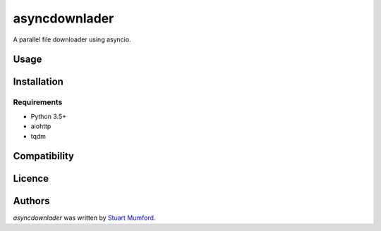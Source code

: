 asyncdownlader
==============

.. image:: https://img.shields.io/pypi/v/asyncdownlader.svg
    :target: https://pypi.python.org/pypi/asyncdownlader
    :alt: Latest PyPI version

.. image:: https://travis-ci.org/borntyping/cookiecutter-pypackage-minimal.png
   :target: https://travis-ci.org/borntyping/cookiecutter-pypackage-minimal
   :alt: Latest Travis CI build status

A parallel file downloader using asyncio.

Usage
-----

Installation
------------

Requirements
^^^^^^^^^^^^

- Python 3.5+
- aiohttp
- tqdm

Compatibility
-------------

Licence
-------

Authors
-------

`asyncdownlader` was written by `Stuart Mumford <http://stuartmumford.uk>`_.
